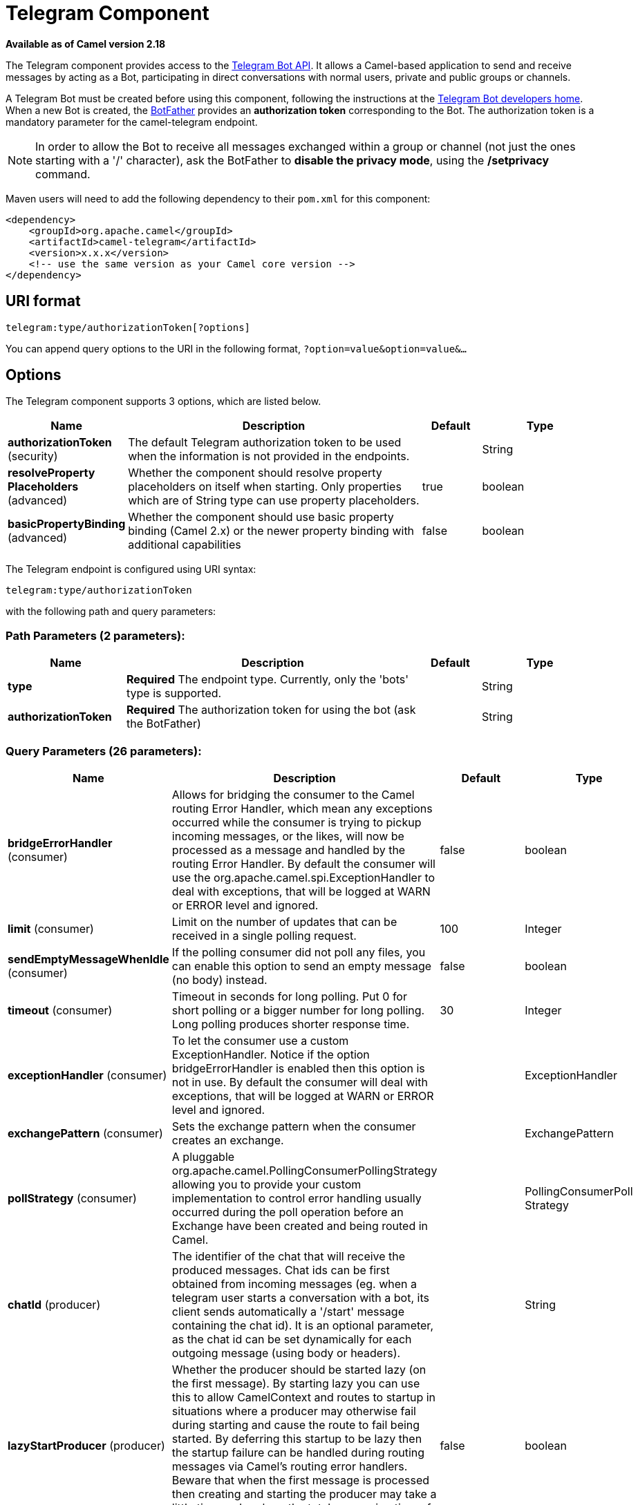 [[telegram-component]]
= Telegram Component

*Available as of Camel version 2.18*

The Telegram component provides access to the https://core.telegram.org/bots/api[Telegram Bot API].
It allows a Camel-based application to send and receive messages by acting as a Bot, participating in
direct conversations with normal users, private and public groups or channels.

A Telegram Bot must be created before using this component, following the instructions at the
https://core.telegram.org/bots#3-how-do-i-create-a-bot[Telegram Bot developers home].
When a new Bot is created, the https://telegram.me/botfather[BotFather] provides an
**authorization token** corresponding to the Bot. The authorization token is a mandatory parameter
for the camel-telegram endpoint.

NOTE: In order to allow the Bot to receive all messages exchanged within a group or channel (not just
the ones starting with a '/' character), ask the BotFather to *disable the privacy mode*, using the
*/setprivacy* command.


Maven users will need to add the following dependency to their `pom.xml`
for this component:

[source,xml]
------------------------------------------------------------
<dependency>
    <groupId>org.apache.camel</groupId>
    <artifactId>camel-telegram</artifactId>
    <version>x.x.x</version>
    <!-- use the same version as your Camel core version -->
</dependency>
------------------------------------------------------------

== URI format

[source,text]
----------------------------------------------------
telegram:type/authorizationToken[?options]
----------------------------------------------------

You can append query options to the URI in the following format,
`?option=value&option=value&...`

== Options

// component options: START
The Telegram component supports 3 options, which are listed below.



[width="100%",cols="2,5,^1,2",options="header"]
|===
| Name | Description | Default | Type
| *authorizationToken* (security) | The default Telegram authorization token to be used when the information is not provided in the endpoints. |  | String
| *resolveProperty Placeholders* (advanced) | Whether the component should resolve property placeholders on itself when starting. Only properties which are of String type can use property placeholders. | true | boolean
| *basicPropertyBinding* (advanced) | Whether the component should use basic property binding (Camel 2.x) or the newer property binding with additional capabilities | false | boolean
|===
// component options: END



// endpoint options: START
The Telegram endpoint is configured using URI syntax:

----
telegram:type/authorizationToken
----

with the following path and query parameters:

=== Path Parameters (2 parameters):


[width="100%",cols="2,5,^1,2",options="header"]
|===
| Name | Description | Default | Type
| *type* | *Required* The endpoint type. Currently, only the 'bots' type is supported. |  | String
| *authorizationToken* | *Required* The authorization token for using the bot (ask the BotFather) |  | String
|===


=== Query Parameters (26 parameters):


[width="100%",cols="2,5,^1,2",options="header"]
|===
| Name | Description | Default | Type
| *bridgeErrorHandler* (consumer) | Allows for bridging the consumer to the Camel routing Error Handler, which mean any exceptions occurred while the consumer is trying to pickup incoming messages, or the likes, will now be processed as a message and handled by the routing Error Handler. By default the consumer will use the org.apache.camel.spi.ExceptionHandler to deal with exceptions, that will be logged at WARN or ERROR level and ignored. | false | boolean
| *limit* (consumer) | Limit on the number of updates that can be received in a single polling request. | 100 | Integer
| *sendEmptyMessageWhenIdle* (consumer) | If the polling consumer did not poll any files, you can enable this option to send an empty message (no body) instead. | false | boolean
| *timeout* (consumer) | Timeout in seconds for long polling. Put 0 for short polling or a bigger number for long polling. Long polling produces shorter response time. | 30 | Integer
| *exceptionHandler* (consumer) | To let the consumer use a custom ExceptionHandler. Notice if the option bridgeErrorHandler is enabled then this option is not in use. By default the consumer will deal with exceptions, that will be logged at WARN or ERROR level and ignored. |  | ExceptionHandler
| *exchangePattern* (consumer) | Sets the exchange pattern when the consumer creates an exchange. |  | ExchangePattern
| *pollStrategy* (consumer) | A pluggable org.apache.camel.PollingConsumerPollingStrategy allowing you to provide your custom implementation to control error handling usually occurred during the poll operation before an Exchange have been created and being routed in Camel. |  | PollingConsumerPoll Strategy
| *chatId* (producer) | The identifier of the chat that will receive the produced messages. Chat ids can be first obtained from incoming messages (eg. when a telegram user starts a conversation with a bot, its client sends automatically a '/start' message containing the chat id). It is an optional parameter, as the chat id can be set dynamically for each outgoing message (using body or headers). |  | String
| *lazyStartProducer* (producer) | Whether the producer should be started lazy (on the first message). By starting lazy you can use this to allow CamelContext and routes to startup in situations where a producer may otherwise fail during starting and cause the route to fail being started. By deferring this startup to be lazy then the startup failure can be handled during routing messages via Camel's routing error handlers. Beware that when the first message is processed then creating and starting the producer may take a little time and prolong the total processing time of the processing. | false | boolean
| *basicPropertyBinding* (advanced) | Whether the endpoint should use basic property binding (Camel 2.x) or the newer property binding with additional capabilities | false | boolean
| *synchronous* (advanced) | Sets whether synchronous processing should be strictly used, or Camel is allowed to use asynchronous processing (if supported). | false | boolean
| *backoffErrorThreshold* (scheduler) | The number of subsequent error polls (failed due some error) that should happen before the backoffMultipler should kick-in. |  | int
| *backoffIdleThreshold* (scheduler) | The number of subsequent idle polls that should happen before the backoffMultipler should kick-in. |  | int
| *backoffMultiplier* (scheduler) | To let the scheduled polling consumer backoff if there has been a number of subsequent idles/errors in a row. The multiplier is then the number of polls that will be skipped before the next actual attempt is happening again. When this option is in use then backoffIdleThreshold and/or backoffErrorThreshold must also be configured. |  | int
| *delay* (scheduler) | Milliseconds before the next poll. You can also specify time values using units, such as 60s (60 seconds), 5m30s (5 minutes and 30 seconds), and 1h (1 hour). | 500 | long
| *greedy* (scheduler) | If greedy is enabled, then the ScheduledPollConsumer will run immediately again, if the previous run polled 1 or more messages. | false | boolean
| *initialDelay* (scheduler) | Milliseconds before the first poll starts. You can also specify time values using units, such as 60s (60 seconds), 5m30s (5 minutes and 30 seconds), and 1h (1 hour). | 1000 | long
| *runLoggingLevel* (scheduler) | The consumer logs a start/complete log line when it polls. This option allows you to configure the logging level for that. | TRACE | LoggingLevel
| *scheduledExecutorService* (scheduler) | Allows for configuring a custom/shared thread pool to use for the consumer. By default each consumer has its own single threaded thread pool. |  | ScheduledExecutor Service
| *scheduler* (scheduler) | To use a cron scheduler from either camel-spring or camel-quartz component | none | ScheduledPollConsumer Scheduler
| *schedulerProperties* (scheduler) | To configure additional properties when using a custom scheduler or any of the Quartz, Spring based scheduler. |  | Map
| *startScheduler* (scheduler) | Whether the scheduler should be auto started. | true | boolean
| *timeUnit* (scheduler) | Time unit for initialDelay and delay options. | MILLISECONDS | TimeUnit
| *useFixedDelay* (scheduler) | Controls if fixed delay or fixed rate is used. See ScheduledExecutorService in JDK for details. | true | boolean
| *proxyHost* (proxy) | HTTP proxy host which could be used when sending out the message. |  | String
| *proxyPort* (proxy) | HTTP proxy port which could be used when sending out the message. |  | Integer
|===
// endpoint options: END
// spring-boot-auto-configure options: START
== Spring Boot Auto-Configuration

When using Spring Boot make sure to use the following Maven dependency to have support for auto configuration:

[source,xml]
----
<dependency>
  <groupId>org.apache.camel</groupId>
  <artifactId>camel-telegram-starter</artifactId>
  <version>x.x.x</version>
  <!-- use the same version as your Camel core version -->
</dependency>
----


The component supports 4 options, which are listed below.



[width="100%",cols="2,5,^1,2",options="header"]
|===
| Name | Description | Default | Type
| *camel.component.telegram.authorization-token* | The default Telegram authorization token to be used when the information is not provided in the endpoints. |  | String
| *camel.component.telegram.basic-property-binding* | Whether the component should use basic property binding (Camel 2.x) or the newer property binding with additional capabilities | false | Boolean
| *camel.component.telegram.enabled* | Enable telegram component | true | Boolean
| *camel.component.telegram.resolve-property-placeholders* | Whether the component should resolve property placeholders on itself when starting. Only properties which are of String type can use property placeholders. | true | Boolean
|===
// spring-boot-auto-configure options: END





== Message Headers

[width="100%",cols="20%,80%",options="header",]
|=======================================================================
|Name |Description
|`CamelTelegramChatId` |This header is used by the producer endpoint in order to
resolve the chat id that will receive the message. The recipient chat id can be
placed (in order of priority) in message body, in the `CamelTelegramChatId` header
or in the endpoint configuration (`chatId` option).
This header is also present in all incoming messages.

|`CamelTelegramMediaType` |This header is used to identify the media type when
the outgoing message is composed of pure binary data. Possible values are strings or enum values
belonging to the `org.apache.camel.component.telegram.TelegramMediaType` enumeration.

|`CamelTelegramMediaTitleCaption` |This header is used to provide a caption or title
for outgoing binary messages.

|`CamelTelegramParseMode` |This header is used to format text messages using HTML or Markdown (see `org.apache.camel.component.telegram.TelegramParseMode`).

|=======================================================================

== Usage

The Telegram component supports both consumer and producer endpoints.
It can also be used in *reactive chat-bot mode* (to consume, then produce messages).

== Producer Example

The following is a basic example of how to send a message to a Telegram chat through the
Telegram Bot API.

in Java DSL

[source,java]
---------------------------------------------------------
from("direct:start").to("telegram:bots/123456789:insertYourAuthorizationTokenHere");
---------------------------------------------------------

or in Spring XML

[source,xml]
---------------------------------------------
<route>
    <from uri="direct:start"/>
    <to uri="telegram:bots/123456789:insertYourAuthorizationTokenHere"/>
<route>
---------------------------------------------

The code `123456789:insertYourAuthorizationTokenHere` is the *authorization token* corresponding to the Bot.

When using the producer endpoint without specifying the *chat id* option, the target chat will be identified using information contained in the body or headers of the message.
The following message bodies are allowed for a producer endpoint (messages of type `OutgoingXXXMessage` belong to the package `org.apache.camel.component.telegram.model`)

[width="100%",cols="40%,60%",options="header",]
|===================================================
| Java Type | Description

| `OutgoingTextMessage` | To send a text message to a chat
| `OutgoingPhotoMessage` | To send a photo (JPG, PNG) to a chat
| `OutgoingAudioMessage` | To send a mp3 audio to a chat
| `OutgoingVideoMessage` | To send a mp4 video to a chat
| `OutgoingDocumentMessage` | To send a file to a chat (any media type)
| `SendLocationMessage` | To send a location (setSendLocation)
| `EditMessageLiveLocationMessage` | To send changes to a live location (editMessageLiveLocation)
| `StopMessageLiveLocationMessage` | To stop updating a live location message sent by the bot or via the bot (for inline bots) before live_period expires (stopMessageLiveLocation)
| `SendVenueMessage` | To send information about a venue (sendVenue)
| `byte[]` | To send any media type supported. It requires the `CamelTelegramMediaType` header to be set to the appropriate media type
| `String` | To send a text message to a chat. It gets converted automatically into a `OutgoingTextMessage`

|===================================================


== Consumer Example

The following is a basic example of how to receive all messages that telegram users are sending to the configured Bot.
In Java DSL

[source,java]
---------------------------------------------------------
from("telegram:bots/123456789:insertYourAuthorizationTokenHere")
.bean(ProcessorBean.class)
---------------------------------------------------------

or in Spring XML

[source,xml]
---------------------------------------------
<route>
    <from uri="telegram:bots/123456789:insertYourAuthorizationTokenHere"/>
    <bean ref="myBean" />
<route>

<bean id="myBean" class="com.example.MyBean"/>
---------------------------------------------

The `MyBean` is a simple bean that will receive the messages

[source,java]
---------------------------------------------------------
public class MyBean {

    public void process(String message) {
        // or Exchange, or org.apache.camel.component.telegram.model.IncomingMessage (or both)

        // do process
    }

}
---------------------------------------------------------


Supported types for incoming messages are

[width="100%",cols="40%,60%",options="header",]
|===================================================
| Java Type | Description

| `IncomingMessage` | The full object representation of an incoming message
| `String` | The content of the message, for text messages only

|===================================================




== Reactive Chat-Bot Example

The reactive chat-bot mode is a simple way of using the Camel component to build a simple
chat bot that replies directly to chat messages received from the Telegram users.

The following is a basic configuration of the chat-bot in Java DSL

[source,java]
---------------------------------------------------------
from("telegram:bots/123456789:insertYourAuthorizationTokenHere")
.bean(ChatBotLogic.class)
.to("telegram:bots/123456789:insertYourAuthorizationTokenHere");
---------------------------------------------------------

or in Spring XML

[source,xml]
---------------------------------------------
<route>
    <from uri="telegram:bots/123456789:insertYourAuthorizationTokenHere"/>
    <bean ref="chatBotLogic" />
    <to uri="telegram:bots/123456789:insertYourAuthorizationTokenHere"/>
<route>

<bean id="chatBotLogic" class="com.example.ChatBotLogic"/>
---------------------------------------------


The `ChatBotLogic` is a simple bean that implements a generic String-to-String method.

[source,java]
---------------------------------------------------------
public class ChatBotLogic {

    public String chatBotProcess(String message) {
        if( "do-not-reply".equals(message) ) {
            return null; // no response in the chat
        }

        return "echo from the bot: " + message; // echoes the message
    }

}
---------------------------------------------------------


Every non-null string returned by the `chatBotProcess` method is automatically routed to the
chat that originated the request (as the `CamelTelegramChatId` header is used to route the message).

== Getting the Chat ID

If you want to push messages to a specific Telegram chat when an event occurs, you need to
retrieve the corresponding chat ID. The chat ID is not currently shown in the telegram client,
but you can obtain it using a simple route.

First, add the bot to the chat where you want to push messages, then run a route like the following one.

[source,java]
---------------------------------------------------------
from("telegram:bots/123456789:insertYourAuthorizationTokenHere")
.to("log:INFO?showHeaders=true");
---------------------------------------------------------

Any message received by the bot will be dumped to your log together with information about the chat (`CamelTelegramChatId`
header).

Once you get the chat ID, you can use the following sample route to push message to it.

[source,java]
---------------------------------------------------------
from("timer:tick")
.setBody().constant("Hello")
to("telegram:bots/123456789:insertYourAuthorizationTokenHere?chatId=123456")
---------------------------------------------------------

Note that the corresponding URI parameter is simply `chatId`.

== Customizing keyboard

You can customize the user keyboard instead of asking him to write an option. `OutgoingTextMessage` has the property `ReplyKeyboardMarkup` which can be used for such thing.

[source,java]
---------------------------------------------------------
from("telegram:bots/123456789:insertYourAuthorizationTokenHere")
    .process(exchange -> {

        OutgoingTextMessage msg = new OutgoingTextMessage();
        msg.setText("Choose one option!");

        InlineKeyboardButton buttonOptionOneI = InlineKeyboardButton.builder()
                .text("Option One - I").build();

        InlineKeyboardButton buttonOptionOneII = InlineKeyboardButton.builder()
                .text("Option One - II").build();

        InlineKeyboardButton buttonOptionTwoI = InlineKeyboardButton.builder()
                .text("Option Two - I").build();

        ReplyKeyboardMarkup replyMarkup = ReplyKeyboardMarkup.builder()
                .keyboard()
                    .addRow(Arrays.asList(buttonOptionOneI, buttonOptionOneII))
                    .addRow(Arrays.asList(buttonOptionTwoI))
                    .close()
                .oneTimeKeyboard(true)
                .build();

        msg.setReplyKeyboardMarkup(replyMarkup);

        exchange.getIn().setBody(msg);
    })
    .to("telegram:bots/123456789:insertYourAuthorizationTokenHere");
---------------------------------------------------------

If you want to disable it the next message must have the property `removeKeyboard` set on `ReplyKeyboardMarkup` object.

[source,java]
---------------------------------------------------------
from("telegram:bots/123456789:insertYourAuthorizationTokenHere")
    .process(exchange -> {

        OutgoingTextMessage msg = new OutgoingTextMessage();
        msg.setText("Your answer was accepted!");

        ReplyKeyboardMarkup replyMarkup = ReplyKeyboardMarkup.builder()
                .removeKeyboard(true)
                .build();

        msg.setReplyKeyboardMarkup(replyMarkup);

        exchange.getIn().setBody(msg);
    })
    .to("telegram:bots/123456789:insertYourAuthorizationTokenHere");
---------------------------------------------------------


== Webhook Mode

The Telegram component supports usage in the *webhook mode* using the *camel-webhook* component.

In order to enable webhook mode, users need first to add a REST implementation to their application.
Maven users, for example, can add *netty4-http* to their `pom.xml` file:

[source,xml]
------------------------------------------------------------
<dependency>
    <groupId>org.apache.camel</groupId>
    <artifactId>camel-netty4-http</artifactId>
    <version>x.x.x</version>
    <!-- use the same version as your Camel core version -->
</dependency>
------------------------------------------------------------

Once done, you need to prepend the webhook URI to the telegram URI you want to use.

In Java DSL:

[source,java]
---------------------------------------------------------
from("webhook:telegram:bots/123456789:insertYourAuthorizationTokenHere").to("log:info");
---------------------------------------------------------

Some endpoints will be exposed by your application and Telegram will be configured to send messages to them.
You need to ensure that your server is exposed to the internet and to pass the right value of the
*camel.component.webhook.configuration.webhook-external-url* property.

Refer to the *camel-webhook* component documentation for instructions on how to set it.
